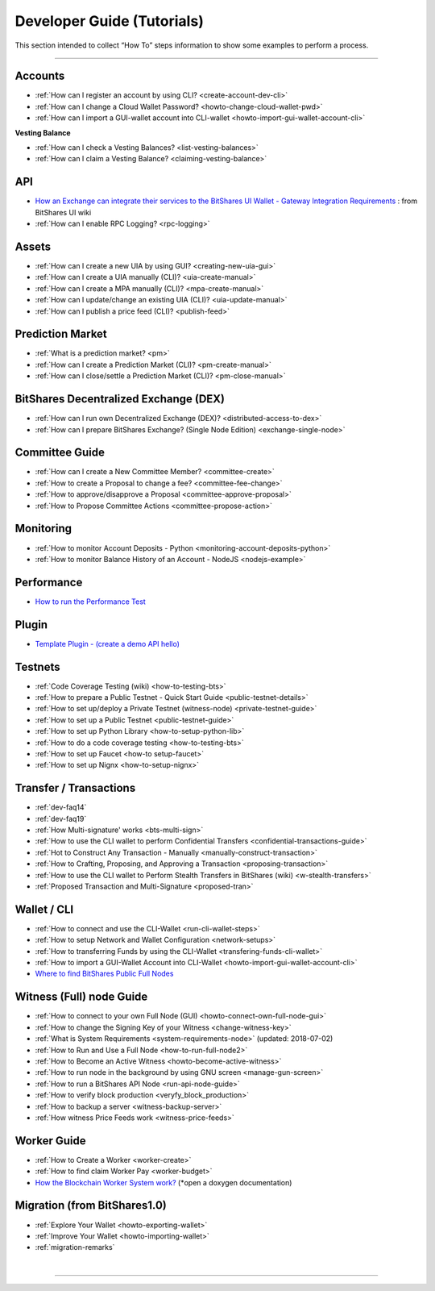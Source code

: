 
.. _dev-guides:

*****************************
Developer Guide (Tutorials)
*****************************

This section intended to collect “How To” steps information to show some examples to perform a process.

-----------------

Accounts
===============


* :ref:`How can I register an account by using CLI? <create-account-dev-cli>`
* :ref:`How can I change a Cloud Wallet Password? <howto-change-cloud-wallet-pwd>`
* :ref:`How can I import a GUI-wallet account into CLI-wallet <howto-import-gui-wallet-account-cli>`


**Vesting Balance**

* :ref:`How can I check a Vesting Balances? <list-vesting-balances>`
* :ref:`How can I claim a Vesting Balance? <claiming-vesting-balance>`

 
API
============

* `How an Exchange can integrate their services to the BitShares UI Wallet - Gateway Integration Requirements <https://github.com/bitshares/bitshares-ui/wiki/Gateway-Integration-Requirements>`_ : from BitShares UI wiki
* :ref:`How can I enable RPC Logging? <rpc-logging>`
  
Assets
===========

* :ref:`How can I create a new UIA by using GUI? <creating-new-uia-gui>`
* :ref:`How can I create a UIA manually (CLI)? <uia-create-manual>`
* :ref:`How can I create a MPA manually (CLI)? <mpa-create-manual>`
* :ref:`How can I update/change an existing UIA (CLI)? <uia-update-manual>`
* :ref:`How can I publish a price feed (CLI)? <publish-feed>`

Prediction Market
==========================

* :ref:`What is a  prediction market? <pm>` 
* :ref:`How can I create a Prediction Market (CLI)? <pm-create-manual>`
* :ref:`How can I close/settle a Prediction Market (CLI)? <pm-close-manual>`


BitShares Decentralized Exchange (DEX)
=========================================

* :ref:`How can I run own Decentralized Exchange (DEX)? <distributed-access-to-dex>`
* :ref:`How can I prepare BitShares Exchange? (Single Node Edition) <exchange-single-node>`

Committee Guide
======================

* :ref:`How can I create a New Committee Member? <committee-create>`
* :ref:`How to create a Proposal to change a fee? <committee-fee-change>`
* :ref:`How to approve/disapprove a Proposal <committee-approve-proposal>`
* :ref:`How to Propose Committee Actions <committee-propose-action>`

.. _monitoring_support:

Monitoring
================

* :ref:`How to monitor Account Deposits - Python <monitoring-account-deposits-python>`
* :ref:`How to monitor Balance History of an Account  - NodeJS <nodejs-example>`

Performance
===========================
* `How to run the Performance Test <https://github.com/bitshares/bitshares-core/tree/develop/tests/performance>`_

Plugin
===================
* `Template Plugin - (create a demo API hello) <https://github.com/bitshares/bitshares-core/blob/hello_plugin/libraries/plugins/hello/README.md>`_
  


Testnets
===================

* :ref:`Code Coverage Testing (wiki) <how-to-testing-bts>`
* :ref:`How to prepare a Public Testnet - Quick Start Guide <public-testnet-details>`
* :ref:`How to set up/deploy a Private Testnet (witness-node) <private-testnet-guide>`
* :ref:`How to set up a Public Testnet <public-testnet-guide>`
* :ref:`How to set up Python Library <how-to-setup-python-lib>`
* :ref:`How to do a code coverage testing <how-to-testing-bts>`
* :ref:`How to set up Faucet <how-to setup-faucet>`
* :ref:`How to set up Nignx <how-to-setup-nignx>`

Transfer / Transactions
============================


* :ref:`dev-faq14`
* :ref:`dev-faq19`
* :ref:`How Multi-signature' works <bts-multi-sign>`
* :ref:`How to use the CLI wallet to perform Confidential Transfers  <confidential-transactions-guide>`
* :ref:`Hot to Construct Any Transaction - Manually <manually-construct-transaction>`
* :ref:`How to Crafting, Proposing, and Approving a Transaction <proposing-transaction>`
* :ref:`How to use the CLI wallet to Perform Stealth Transfers in BitShares (wiki) <w-stealth-transfers>`  
* :ref:`Proposed Transaction and  Multi-Signature <proposed-tran>`

.. _wallet-cli-tutorials: 
  
Wallet / CLI
=====================

* :ref:`How to connect and use the CLI-Wallet <run-cli-wallet-steps>`
* :ref:`How to setup Network and Wallet Configuration <network-setups>`
* :ref:`How to transferring Funds by using the CLI-Wallet <transfering-funds-cli-wallet>`
* :ref:`How to import a GUI-Wallet Account into CLI-Wallet <howto-import-gui-wallet-account-cli>`
* `Where to find BitShares Public Full Nodes <https://github.com/bitshares/bitshares-ui/blob/staging/app/api/apiConfig.js>`_

Witness (Full) node Guide
====================

* :ref:`How to connect to your own Full Node (GUI) <howto-connect-own-full-node-gui>`
* :ref:`How to change the Signing Key of your Witness <change-witness-key>`
* :ref:`What is System Requirements <system-requirements-node>`  (updated: 2018-07-02)
* :ref:`How to Run and Use a Full Node <how-to-run-full-node2>`
* :ref:`How to Become an Active Witness <howto-become-active-witness>`
* :ref:`How to run node in the background by using GNU screen <manage-gun-screen>`
* :ref:`How to run a BitShares API Node <run-api-node-guide>`		
* :ref:`How to verify block production <veryfy_block_production>`
* :ref:`How to backup a server <witness-backup-server>`
* :ref:`How witness Price Feeds work <witness-price-feeds>`

Worker Guide
=======================

* :ref:`How to Create a Worker <worker-create>`
* :ref:`How to find claim Worker Pay <worker-budget>`
* `How the Blockchain Worker System work? <https://bitshares.org/doxygen/group__workers.html>`_ (*open a doxygen documentation)



Migration (from BitShares1.0)
==================================

* :ref:`Explore Your Wallet <howto-exporting-wallet>`
* :ref:`Improve Your Wallet <howto-importing-wallet>`
* :ref:`migration-remarks`



|

----------------------

 